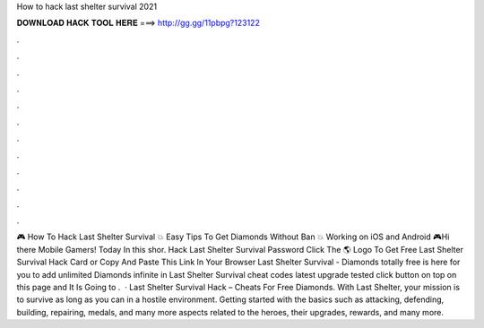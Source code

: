 How to hack last shelter survival 2021

𝐃𝐎𝐖𝐍𝐋𝐎𝐀𝐃 𝐇𝐀𝐂𝐊 𝐓𝐎𝐎𝐋 𝐇𝐄𝐑𝐄 ===> http://gg.gg/11pbpg?123122

.

.

.

.

.

.

.

.

.

.

.

.

🎮 How To Hack Last Shelter Survival 💥 Easy Tips To Get Diamonds Without Ban 💥 Working on iOS and Android 🎮Hi there Mobile Gamers! Today In this shor. Hack Last Shelter Survival Password Click The 🌎 Logo To Get Free Last Shelter Survival Hack Card or Copy And Paste This Link In Your Browser  Last Shelter Survival - Diamonds totally free is here for you to add unlimited Diamonds infinite in Last Shelter Survival cheat codes latest upgrade tested click button on top on this page and It Is Going to .  · Last Shelter Survival Hack – Cheats For Free Diamonds. With Last Shelter, your mission is to survive as long as you can in a hostile environment. Getting started with the basics such as attacking, defending, building, repairing, medals, and many more aspects related to the heroes, their upgrades, rewards, and many more.